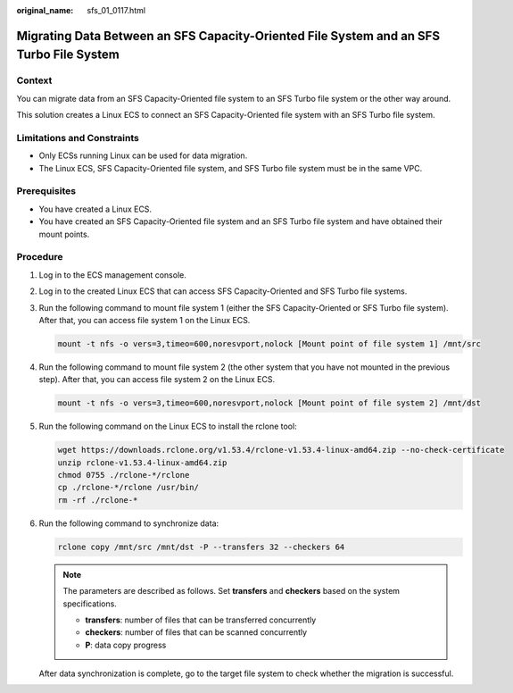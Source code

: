 :original_name: sfs_01_0117.html

.. _sfs_01_0117:

Migrating Data Between an SFS Capacity-Oriented File System and an SFS Turbo File System
========================================================================================

Context
-------

You can migrate data from an SFS Capacity-Oriented file system to an SFS Turbo file system or the other way around.

This solution creates a Linux ECS to connect an SFS Capacity-Oriented file system with an SFS Turbo file system.

Limitations and Constraints
---------------------------

-  Only ECSs running Linux can be used for data migration.
-  The Linux ECS, SFS Capacity-Oriented file system, and SFS Turbo file system must be in the same VPC.

Prerequisites
-------------

-  You have created a Linux ECS.
-  You have created an SFS Capacity-Oriented file system and an SFS Turbo file system and have obtained their mount points.

Procedure
---------

#. Log in to the ECS management console.

#. Log in to the created Linux ECS that can access SFS Capacity-Oriented and SFS Turbo file systems.

#. Run the following command to mount file system 1 (either the SFS Capacity-Oriented or SFS Turbo file system). After that, you can access file system 1 on the Linux ECS.

   .. code-block::

      mount -t nfs -o vers=3,timeo=600,noresvport,nolock [Mount point of file system 1] /mnt/src

#. Run the following command to mount file system 2 (the other system that you have not mounted in the previous step). After that, you can access file system 2 on the Linux ECS.

   .. code-block::

      mount -t nfs -o vers=3,timeo=600,noresvport,nolock [Mount point of file system 2] /mnt/dst

#. Run the following command on the Linux ECS to install the rclone tool:

   .. code-block::

      wget https://downloads.rclone.org/v1.53.4/rclone-v1.53.4-linux-amd64.zip --no-check-certificate
      unzip rclone-v1.53.4-linux-amd64.zip
      chmod 0755 ./rclone-*/rclone
      cp ./rclone-*/rclone /usr/bin/
      rm -rf ./rclone-*

#. Run the following command to synchronize data:

   .. code-block::

      rclone copy /mnt/src /mnt/dst -P --transfers 32 --checkers 64

   .. note::

      The parameters are described as follows. Set **transfers** and **checkers** based on the system specifications.

      -  **transfers**: number of files that can be transferred concurrently
      -  **checkers**: number of files that can be scanned concurrently
      -  **P**: data copy progress

   After data synchronization is complete, go to the target file system to check whether the migration is successful.
